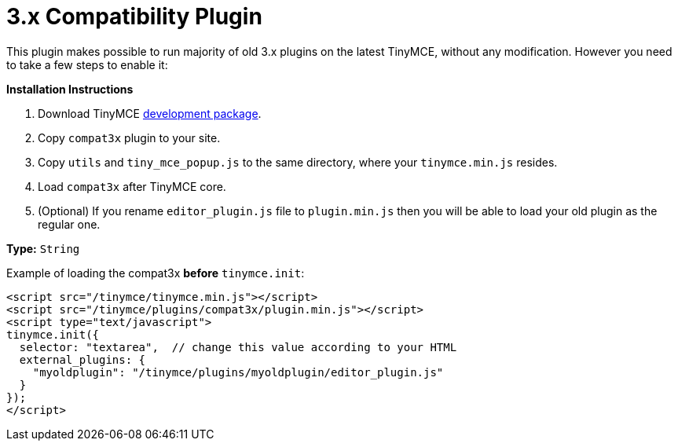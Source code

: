 :rootDir: ../
:partialsDir: {rootDir}partials/
:imagesDir: {rootDir}images/
= 3.x Compatibility Plugin
:description: Run old plugins on version 4.
:keywords: compat3x utils tiny_mce_popup editor_plugin
:title_nav: 3.x Compatibility

This plugin makes possible to run majority of old 3.x plugins on the latest TinyMCE, without any modification. However you need to take a few steps to enable it:

*Installation Instructions*

. Download TinyMCE link:{downloadspage}[development package].
. Copy `compat3x` plugin to your site.
. Copy `utils` and `tiny_mce_popup.js` to the same directory, where your `tinymce.min.js` resides.
. Load `compat3x` after TinyMCE core.
. (Optional) If you rename `editor_plugin.js` file to `plugin.min.js` then you will be able to load your old plugin as the regular one.

*Type:* `String`

Example of loading the compat3x *before* `tinymce.init`:

[source,html]
----
<script src="/tinymce/tinymce.min.js"></script>
<script src="/tinymce/plugins/compat3x/plugin.min.js"></script>
<script type="text/javascript">
tinymce.init({
  selector: "textarea",  // change this value according to your HTML
  external_plugins: {
    "myoldplugin": "/tinymce/plugins/myoldplugin/editor_plugin.js"
  }
});
</script>
----
